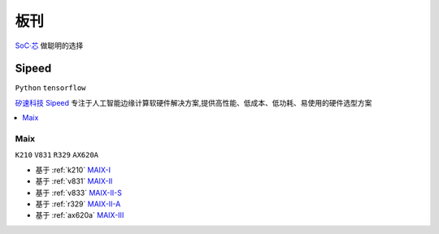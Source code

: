 .. _boards:

板刊
==================

`SoC·芯 <https://www.SoC.Xin>`_ 做聪明的选择




.. image:: images/all.png
    :target: https://www.stops.top


.. _sipeed:

Sipeed
----------
``Python`` ``tensorflow``

`矽速科技 Sipeed <https://www.sipeed.com/>`_ 专注于人工智能边缘计算软硬件解决方案,提供高性能、低成本、低功耗、易使用的硬件选型方案

.. contents::
    :local:
    :depth: 1


.. _sipeed_maix:

Maix
~~~~~~~~~~
``K210`` ``V831`` ``R329`` ``AX620A`` 

* 基于 :ref:`k210` `MAIX-I <https://wiki.sipeed.com/hardware/zh/maix/index.html>`_
* 基于 :ref:`v831` `MAIX-II <https://wiki.sipeed.com/hardware/zh/maixII/index.html>`_
* 基于 :ref:`v833` `MAIX-II-S <https://wiki.sipeed.com/hardware/zh/maixII/M2S/V833.html>`_
* 基于 :ref:`r329` `MAIX-II-A <https://wiki.sipeed.com/hardware/zh/maixII/M2A/maixsense.html>`_
* 基于 :ref:`ax620a` `MAIX-III <https://wiki.sipeed.com/hardware/zh/maixIII/index.html>`_



